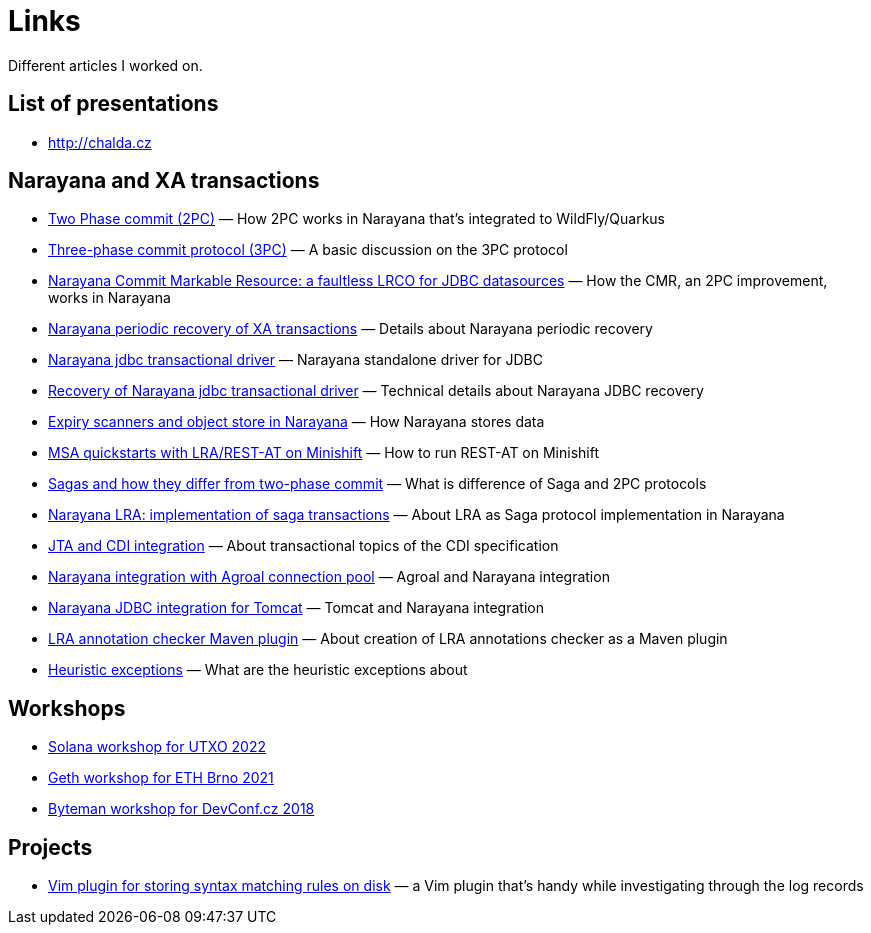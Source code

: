 = Links

:page-template: page
:page-socialImage: /pages/links.png

Different articles I worked on.

== List of presentations

* http://chalda.cz

== Narayana and XA transactions

* https://developer.jboss.org/docs/DOC-55995[Two Phase commit (2PC)] &mdash; How 2PC works in Narayana that's integrated to WildFly/Quarkus
* https://developer.jboss.org/docs/DOC-56051[Three-phase commit protocol (3PC)] &mdash; A basic discussion on the 3PC protocol
* http://jbossts.blogspot.com/2018/06/narayana-commit-markable-resource.html[Narayana Commit Markable Resource: a faultless LRCO for JDBC datasources] &mdash; How the CMR, an 2PC improvement, works in Narayana
* http://jbossts.blogspot.cz/2018/01/narayana-periodic-recovery-of-xa.html[Narayana periodic recovery of XA transactions] &mdash; Details about Narayana periodic recovery
* https://jbossts.blogspot.com/2017/12/narayana-jdbc-transactional-driver.html[Narayana jdbc transactional driver] &mdash; Narayana standalone driver for JDBC
* http://jbossts.blogspot.cz/2018/01/recovery-of-narayana-jdbc-transactional.html[Recovery of Narayana jdbc transactional driver] &mdash; Technical details about Narayana JDBC recovery
* https://jbossts.blogspot.com/2019/06/expiry-scanners-and-object-store-in.html[Expiry scanners and object store in Narayana] &mdash; How Narayana stores data
* https://developer.jboss.org/docs/DOC-56074[MSA quickstarts with LRA/REST-AT on Minishift] &mdash; How to run REST-AT on Minishift
* http://jbossts.blogspot.cz/2017/06/sagas-and-how-they-differ-from-two.html[Sagas and how they differ from two-phase commit] &mdash; What is difference of Saga and 2PC protocols
* https://jbossts.blogspot.com/2017/12/narayana-lra-implementation-of-saga.html[Narayana LRA: implementation of saga transactions] &mdash; About LRA as Saga protocol implementation in Narayana
* https://jbossts.blogspot.com/2019/04/jta-and-cdi-integration.html[JTA and CDI integration] &mdash; About transactional topics of the CDI specification
* https://jbossts.blogspot.com/2018/10/integration-with-agroal-database.html[Narayana integration with Agroal connection pool] &mdash; Agroal and Narayana integration
* https://jbossts.blogspot.com/2018/05/narayana-jdbc-integration-for-tomcat.html[Narayana JDBC integration for Tomcat] &mdash; Tomcat and Narayana integration
* https://jbossts.blogspot.com/2021/08/lra-annotation-checker-maven-plugin.html[LRA annotation checker Maven plugin] &mdash; About creation of LRA annotations checker as a Maven plugin
* https://jbossts.blogspot.com/2019/09/heuristic-exceptions.html[Heuristic exceptions] &mdash; What are the heuristic exceptions about

== Workshops

* https://github.com/ochaloup/20220605_solana_contracts[Solana workshop for UTXO 2022]
* https://github.com/ochaloup/20211009_workshop_geth_pending_logs[Geth workshop for ETH Brno 2021]
* https://github.com/ochaloup/byteman-workshop[Byteman workshop for DevConf.cz 2018]

== Projects

* https://github.com/ochaloup/vim-syntax-match[Vim plugin for storing syntax matching rules on disk] &mdash; a Vim plugin that's handy while investigating through the log records
